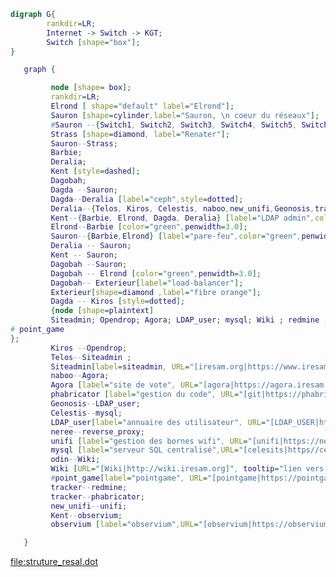 #+BEGIN_SRC dot :file switch.png
  digraph G{
          rankdir=LR;
          Internet -> Switch -> KGT;
          Switch [shape="box"];
  }
#+END_SRC

#+RESULTS:
[[file:switch.png]]
 #+BEGIN_SRC dot :file struture_resal.dot :tangle structure_resal.dot
   graph {

         node [shape= box];
         rankdir=LR;
         Elrond [ shape="default" label="Elrond"];
         Sauron [shape=cylinder,label="Sauron, \n coeur du réseaux"];
         #Sauron --{Switch1, Switch2, Switch3, Switch4, Switch5, Switch6, Switch7, Switch8, Switch9}-- Kagettes ;
         Strass [shape=diamond, label="Renater"];
         Sauron--Strass;
         Barbie;
         Deralia;
         Kent [style=dashed];
         Dagobah;
         Dagda --Sauron;
         Dagda--Deralia [label="ceph",style=dotted];
         Deralia--{Telos, Kiros, Celestis, naboo,new_unifi,Geonosis,tracker,odin,neree} [label="VM",style=dashed];
         Kent--{Barbie, Elrond, Dagda, Deralia} [label="LDAP admin",color="red",penwidht=3.0,style=dashed];
         Elrond--Barbie [color="green",penwidth=3.0];
         Sauron--{Barbie,Elrond} [label="pare-feu",color="green",penwidth=3.0];
         Deralia -- Sauron;
         Kent -- Sauron;
         Dagobah --Sauron;
         Dagobah -- Elrond [color="green",penwidth=3.0];
         Dagobah-- Exterieur[label="load-balancer"];
         Exterieur[shape=diamond ,label="fibre orange"];
         Dagda -- Kiros [style=dotted];
         {node [shape=plaintext]
         Siteadmin; Opendrop; Agora; LDAP_user; mysql; Wiki ; redmine ;unifi ; reverse_proxy ;observium ; phabricator;
# point_game
};
         Kiros --Opendrop;
         Telos--Siteadmin ;
         Siteadmin[label=siteadmin, URL="[iresam.org|https://www.iresam.org]", tooltip="lien vers iresam.org"];
         naboo--Agora;
         Agora [label="site de vote", URL="[agora|https://agora.iresam.org]", tooltip="lien vers le site de vote"];
         phabricator [label="gestion du code", URL="[git|https://phabricator.iresam.org]",tooltip="lien vers le git" ];
         Geonosis--LDAP_user;
         Celestis--mysql;
         LDAP_user[label="annuaire des utilisateur", URL="[LDAP_USER|http://192.168.0.114/ldapuseradmin/]",tooltip="lien vers l'annuaire utilisateur"];
         neree--reverse_proxy;
         unifi [label="gestion des bornes wifi", URL="[unifi|https://newunifi.iresam.org:8843]", tooltip="lien vers unifi"];
         mysql [label="serveur SQL centralisé",URL="[celesits|https//celestis.iresam.org/celestisadmin]",tooltip="lien vers célestis"];
         odin--Wiki;
         Wiki [URL="[Wiki|http://wiki.iresam.org]", tooltip="lien vers le Wiki"];
         #point_game[label="pointgame", URL="[pointgame|https://pointgame.iresam.org/]", tooltip="lien vers le point game"]
         tracker--redmine;
         tracker--phabricator;
         new_unifi--unifi;
         Kent--observium;
         observium [label="observium",URL="[observium|https://observium.iresam.org]",tooltip="contrôle de l'infrastructure"];

   }
 #+END_SRC

 #+RESULTS:
 [[file:struture_resal.dot]]
